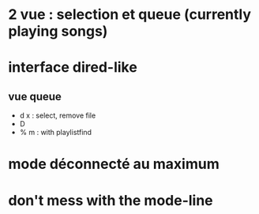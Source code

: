 * 2 vue : selection et queue (currently playing songs)
* interface dired-like
** vue queue
   - d x : select, remove file
   - D
   - % m : with playlistfind
* mode déconnecté au maximum
* don't mess with the mode-line
